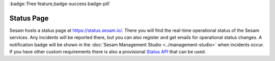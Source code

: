 .. _status-page:
.. _status_page:

:badge:`Free feature,badge-success badge-pill`

Status Page
===========

Sesam hosts a status page at `https://status.sesam.io/ <https://status.sesam.io/>`_. There you will find the real-time operational status of the Sesam services. Any incidents will be reported there, but you can also register and get emails for operational status changes. A notification badge will be shown in the :doc:`Sesam Management Studio <../management-studio>` when incidents occur. If you have other custom requirements there is also a provisional `Status API <https://status.sesam.io/api>`_ that can be used.